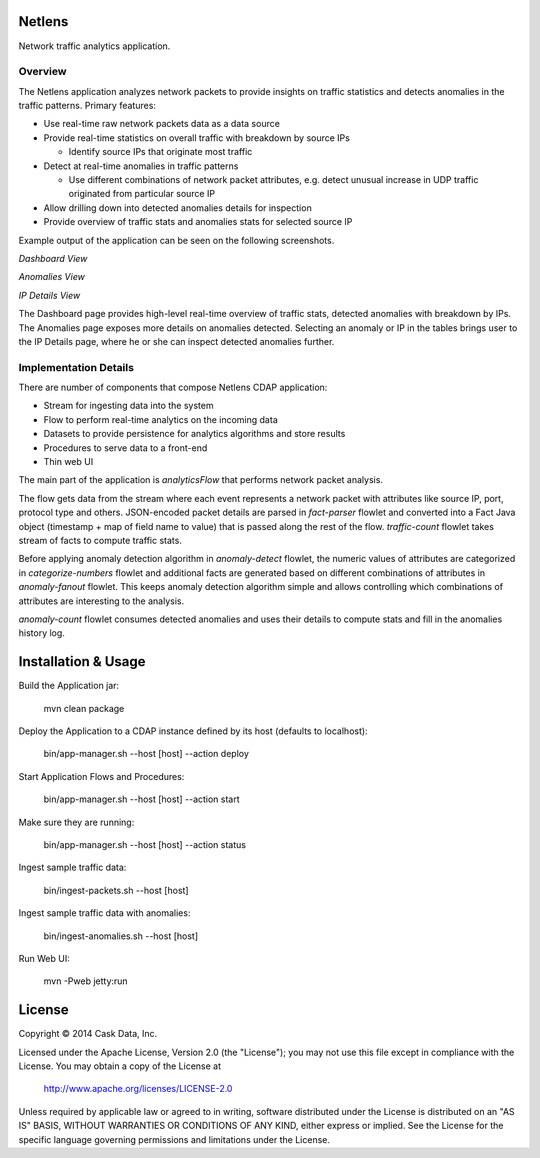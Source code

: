 Netlens
=======

Network traffic analytics application.

Overview
--------

The Netlens application analyzes network packets to provide insights on traffic statistics and detects anomalies in the traffic patterns. Primary features:

* Use real-time raw network packets data as a data source
* Provide real-time statistics on overall traffic with breakdown by source IPs

  - Identify source IPs that originate most traffic
* Detect at real-time anomalies in traffic patterns

  - Use different combinations of network packet attributes, 
    e.g. detect unusual increase in UDP traffic originated from particular source IP
* Allow drilling down into detected anomalies details for inspection
* Provide overview of traffic stats and anomalies stats for selected source IP

Example output of the application can be seen on the following screenshots.

*Dashboard View*

|(Dashboard)|

*Anomalies View*

|(Anomalies)|

*IP Details View*

|(IPDetails)|

The Dashboard page provides high-level real-time overview of traffic stats, detected anomalies with breakdown by IPs. The Anomalies page exposes more details on anomalies detected. Selecting an anomaly or IP in the tables brings user to the IP Details page, where he or she can inspect detected anomalies further.

Implementation Details
----------------------

There are number of components that compose Netlens CDAP application:

* Stream for ingesting data into the system
* Flow to perform real-time analytics on the incoming data
* Datasets to provide persistence for analytics algorithms and store results
* Procedures to serve data to a front-end
* Thin web UI

The main part of the application is `analyticsFlow` that performs network packet analysis.

|(AnalyticsFlow)|

The flow gets data from the stream where each event represents a network packet with attributes like source IP, port, protocol type and others. JSON-encoded packet details are parsed in `fact-parser` flowlet and converted into a Fact Java object (timestamp + map of field name to value) that is passed along the rest of the flow. `traffic-count` flowlet takes stream of facts to compute traffic stats.

Before applying anomaly detection algorithm in `anomaly-detect` flowlet, the numeric values of attributes are categorized in `categorize-numbers` flowlet and additional facts are generated based on different combinations of attributes in `anomaly-fanout` flowlet. This keeps anomaly detection algorithm simple and allows controlling which combinations of attributes are interesting to the analysis.

`anomaly-count` flowlet consumes detected anomalies and uses their details to compute stats and fill in the anomalies history log.

Installation & Usage
====================

Build the Application jar:

  mvn clean package

Deploy the Application to a CDAP instance defined by its host (defaults to localhost):

  bin/app-manager.sh --host [host] --action deploy

Start Application Flows and Procedures:

  bin/app-manager.sh --host [host] --action start

Make sure they are running:

  bin/app-manager.sh --host [host] --action status

Ingest sample traffic data:

  bin/ingest-packets.sh --host [host]

Ingest sample traffic data with anomalies:

  bin/ingest-anomalies.sh --host [host]

Run Web UI:

  mvn -Pweb jetty:run

License
=======

Copyright © 2014 Cask Data, Inc.

Licensed under the Apache License, Version 2.0 (the "License"); you may not use this file except in compliance with the License. You may obtain a copy of the License at

  http://www.apache.org/licenses/LICENSE-2.0

Unless required by applicable law or agreed to in writing, software distributed under the License is distributed on an "AS IS" BASIS, WITHOUT WARRANTIES OR CONDITIONS OF ANY KIND, either express or implied. See the License for the specific language governing permissions and limitations under the License.


.. |(Dashboard)| image:: docs/img/dashboard.png

.. |(Anomalies)| image:: docs/img/anomalies.png

.. |(IPDetails)| image:: docs/img/ipDetails.png

.. |(AnalyticsFlow)| image:: docs/img/analyticsFlow.png
